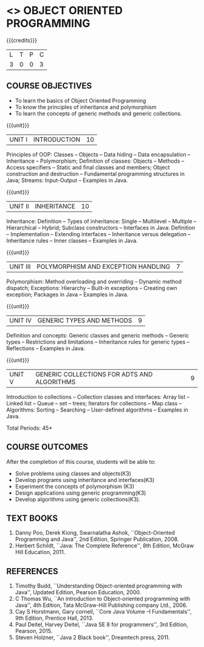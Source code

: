 * <<<304>>> OBJECT ORIENTED PROGRAMMING
:properties:
:author: Dr. B. Prabavathy and Dr. B. Bharathi
:date: 
:end:

#+startup: showall
#+begin_comment
- 1. The contents of units 3, 4 and 5 of this syllabus have been changed when compared to Anna University R-2017.
- 2. The same course is not offered in P.G. Hence, there is no requirement for comparison of this syllabus with PG syllabus
- 3. Five course outcomes are specified and are aligned with the units
- 4. Suggestive experiments have not been specified in this syllabus as it is not an integrated course. There is seperate lab course available
#+end_comment

{{{credits}}}
| L | T | P | C |
| 3 | 0 | 0 | 3 |

** COURSE OBJECTIVES
- To learn the basics of Object Oriented Programming 
- To know the principles of inheritance and polymorphism
- To learn the concepts of generic methods and  generic collections.

{{{unit}}}
|UNIT I |INTRODUCTION | 10 |
Principles of OOP: Classes -- Objects -- Data hiding -- Data
encapsulation -- Inheritance -- Polymorphism; Definition of classes:
Objects -- Methods -- Access specifiers -- Static and final classes and
members; Object construction and destruction -- Fundamental programming
structures in Java; Streams: Input-Output -- Examples in Java.

{{{unit}}}
|UNIT II | INHERITANCE 	 | 10 |
Inheritance: Definition -- Types of inheritance: Single -- Multilevel --
Multiple -- Hierarchical -- Hybrid; Subclass constructors -- Interfaces
in Java: Definition -- Implementation -- Extending interfaces --
Inheritance versus delegation -- Inheritance rules -- Inner classes --
Examples in Java.

{{{unit}}}
|UNIT III |POLYMORPHISM AND EXCEPTION HANDLING	  | 7 |
Polymorphism: Method overloading and overriding -- Dynamic method
dispatch; Exceptions: Hierarchy -- Built-in exceptions -- Creating own
exception; Packages in Java -- Examples in Java.

{{{unit}}}
|UNIT IV |GENERIC TYPES AND METHODS	 | 9 |
Definition and concepts: Generic classes and generic methods -- Generic
types -- Restrictions and limitations -- Inheritance rules for generic
types -- Reflections -- Examples in Java.

{{{unit}}}
|UNIT V | GENERIC COLLECTIONS FOR ADTS AND ALGORITHMS	 | 9 |
Introduction to collections -- Collection classes and interfaces: Array
list -- Linked list -- Queue -- set -- trees; Iterators for collections --
Map class -- Algorithms: Sorting -- Searching -- User-defined algorithms
-- Examples in Java.

\hfill *Total Periods: 45*

** COURSE OUTCOMES
After the completion of this course, students will be able to: 
- Solve problems using classes and objects(K3)
- Develop programs using inheritance and interfaces(K3)
- Experiment the concepts of polymorphism (K3)
- Design applications using generic programming(K3)
- Develop algorithms using generic collections(K3).
     
** TEXT BOOKS
1. Danny Poo, Derek Kiong, Swarnalatha Ashok, ``Object-Oriented
   Programming and Java'', 2nd Edition, Springer Publication, 2008.
2. Herbert Schildt, ``Java: The Complete Reference'', 8th Edition,
   McGraw Hill Education, 2011.


** REFERENCES
1. Timothy Budd, ``Understanding Object-oriented programming with
   Java'', Updated Edition, Pearson Education, 2000.
2. C Thomas Wu, ``An introduction to Object-oriented programming with
   Java'', 4th Edition, Tata McGraw-Hill Publishing company
   Ltd., 2006.
3. Cay S Horstmann, Gary cornell, ``Core Java Volume –I
   Fundamentals'', 9th Edition, Prentice Hall, 2013.
4. Paul Deitel, Harvey Deitel, ``Java SE 8 for programmers'', 3rd
   Edition, Pearson, 2015.
5. Steven Holzner, ``Java 2 Black book'', Dreamtech press, 2011.



